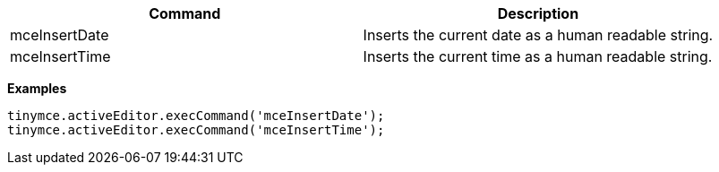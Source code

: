 |===
| Command | Description

| mceInsertDate
| Inserts the current date as a human readable string.

| mceInsertTime
| Inserts the current time as a human readable string.
|===

*Examples*

[source,js]
----
tinymce.activeEditor.execCommand('mceInsertDate');
tinymce.activeEditor.execCommand('mceInsertTime');
----
